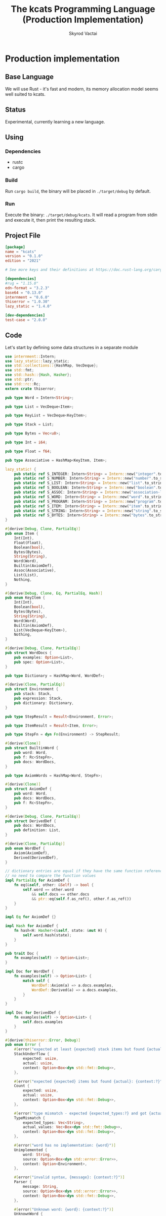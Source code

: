 #+TITLE: The kcats Programming Language (Production Implementation)
#+AUTHOR: Skyrod Vactai
#+BABEL: :cache yes
#+OPTIONS: toc:4 h:4
#+STARTUP: showeverything
#+PROPERTY: header-args:clojure :noweb yes :results value silent
#+TODO: TODO(t) INPROGRESS(i) | DONE(d) CANCELED(c)
* Production implementation
** Base Language
We will use Rust - it's fast and modern, its memory allocation model
seems well suited to kcats.
** Status
Experimental, currently learning a new language.
** Using
*** Dependencies
- rustc
- cargo
*** Build
Run =cargo build=, the binary will be placed in =./target/debug= by
default.
*** Run
Execute the binary: =./target/debug/kcats=. It will read a program
from stdin and execute it, then print the resulting stack.

** Project File
#+begin_src toml :tangle Cargo.toml
[package]
name = "kcats"
version = "0.1.0"
edition = "2021"

# See more keys and their definitions at https://doc.rust-lang.org/cargo/reference/manifest.html

[dependencies]
#rug = "1.15.0"
edn-format = "3.2.3"
base64 = "0.13.0"
internment = "0.6.0" 
thiserror = "1.0.30"
lazy_static = "1.4.0"

[dev-dependencies]
test-case = "2.0.0"
#+end_src
** Code
Let's start by defining some data structures in a separate module
#+begin_src rust :tangle src/types.rs
use internment::Intern;
use lazy_static::lazy_static;
use std::collections::{HashMap, VecDeque};
use std::fmt;
use std::hash::{Hash, Hasher};
use std::ptr;
use std::rc::Rc;
extern crate thiserror;

pub type Word = Intern<String>;

pub type List = VecDeque<Item>;

pub type KeyList = VecDeque<KeyItem>;

pub type Stack = List;

pub type Bytes = Vec<u8>;

pub type Int = i64;

pub type Float = f64;

pub type Associative = HashMap<KeyItem, Item>;

lazy_static! {
    pub static ref S_INTEGER: Intern<String> = Intern::new("integer".to_string());
    pub static ref S_NUMBER: Intern<String> = Intern::new("number".to_string());
    pub static ref S_LIST: Intern<String> = Intern::new("list".to_string());
    pub static ref S_BOOLEAN: Intern<String> = Intern::new("boolean".to_string());
    pub static ref S_ASSOC: Intern<String> = Intern::new("association-list".to_string());
    pub static ref S_WORD: Intern<String> = Intern::new("word".to_string());
    pub static ref S_PROGRAM: Intern<String> = Intern::new("program".to_string());
    pub static ref S_ITEM: Intern<String> = Intern::new("item".to_string());
    pub static ref S_STRING: Intern<String> = Intern::new("string".to_string());
    pub static ref S_BYTES: Intern<String> = Intern::new("bytes".to_string());
}

#[derive(Debug, Clone, PartialEq)]
pub enum Item {
    Int(Int),
    Float(Float),
    Boolean(bool),
    Bytes(Bytes),
    String(String),
    Word(Word),
    Builtin(AxiomDef),
    Assoc(Associative),
    List(List),
    Nothing,
}

#[derive(Debug, Clone, Eq, PartialEq, Hash)]
pub enum KeyItem {
    Int(Int),
    Boolean(bool),
    Bytes(Bytes),
    String(String),
    Word(Word),
    Builtin(AxiomDef),
    List(VecDeque<KeyItem>),
    Nothing,
}

#[derive(Debug, Clone, PartialEq)]
pub struct WordDocs {
    pub examples: Option<List>,
    pub spec: Option<List>,
}

pub type Dictionary = HashMap<Word, WordDef>;

#[derive(Clone, PartialEq)]
pub struct Environment {
    pub stack: Stack,
    pub expression: Stack,
    pub dictionary: Dictionary,
}

pub type StepResult = Result<Environment, Error>;

pub type ItemResult = Result<Item, Error>;

pub type StepFn = dyn Fn(Environment) -> StepResult;

#[derive(Clone)]
pub struct BuiltinWord {
    pub word: Word,
    pub f: Rc<StepFn>,
    pub docs: WordDocs,
}

pub type AxiomWords = HashMap<Word, StepFn>;

#[derive(Clone)]
pub struct AxiomDef {
    pub word: Word,
    pub docs: WordDocs,
    pub f: Rc<StepFn>,
}

#[derive(Debug, Clone, PartialEq)]
pub struct DerivedDef {
    pub docs: WordDocs,
    pub definition: List,
}

#[derive(Clone, PartialEq)]
pub enum WordDef {
    Axiom(AxiomDef),
    Derived(DerivedDef),
}

// dictionary entries are equal if they have the same function reference,
// no need to compare the function values
impl PartialEq for AxiomDef {
    fn eq(&self, other: &Self) -> bool {
        self.word == other.word
            && self.docs == other.docs
            && ptr::eq(self.f.as_ref(), other.f.as_ref())
    }
}

impl Eq for AxiomDef {}

impl Hash for AxiomDef {
    fn hash<H: Hasher>(&self, state: &mut H) {
        self.word.hash(state);
    }
}

pub trait Doc {
    fn examples(self) -> Option<List>;
}

impl Doc for WordDef {
    fn examples(self) -> Option<List> {
        match self {
            WordDef::Axiom(a) => a.docs.examples,
            WordDef::Derived(a) => a.docs.examples,
        }
    }
}

impl Doc for DerivedDef {
    fn examples(self) -> Option<List> {
        self.docs.examples
    }
}

#[derive(thiserror::Error, Debug)]
pub enum Error {
    #[error("expected at least {expected} stack items but found {actual}:\n{context:#?}")]
    StackUnderflow {
        expected: usize,
        actual: usize,
        context: Option<Box<dyn std::fmt::Debug>>,
    },

    #[error("expected {expected} items but found {actual}: {context:?}")]
    Count {
        expected: usize,
        actual: usize,
        context: Option<Box<dyn std::fmt::Debug>>,
    },

    #[error("type mismatch - expected {expected_types:?} and got {actual_values:?}: {context:?}")]
    TypeMismatch {
        expected_types: Vec<String>,
        actual_values: Vec<Box<dyn std::fmt::Debug>>,
        context: Option<Box<dyn std::fmt::Debug>>,
    },

    #[error("word has no implementation: {word}")]
    Unimplemented {
        word: String,
        source: Option<Box<dyn std::error::Error>>,
        context: Option<Environment>,
    },

    #[error("invalid syntax, {message}: {context:?}")]
    Parser {
        message: String,
        source: Option<Box<dyn std::error::Error>>,
        context: Option<Box<dyn std::fmt::Debug>>,
    },

    #[error("Unknown word: {word}: {context:?}")]
    UnknownWord {
        word: String,
        context: Option<Box<dyn std::fmt::Debug>>,
    },

    #[error("example failed - expected {program} to produce {expected} but got {actual}")]
    ExampleTest {
        expected: String,
        actual: String,
        program: String,
    },
    //#[error("error")]
}

impl TryFrom<Item> for List {
    type Error = Error;
    fn try_from(i: Item) -> Result<Self, Self::Error> {
        if let Item::List(l) = i {
            Ok(l)
        } else {
            Err(Error::TypeMismatch {
                expected_types: vec!["List".to_string()],
                actual_values: vec![Box::new(i)],
                context: None,
            })
        }
    }
}

impl TryFrom<Item> for AxiomDef {
    type Error = Error;
    fn try_from(i: Item) -> Result<Self, Self::Error> {
        if let Item::Builtin(b) = i {
            Ok(b)
        } else {
            Err(Error::TypeMismatch {
                expected_types: vec!["AxiomWord".to_string()],
                actual_values: vec![Box::new(i)],
                context: None,
            })
        }
    }
}

impl TryFrom<Item> for Int {
    type Error = Error;
    fn try_from(i: Item) -> Result<Self, Self::Error> {
        if let Item::Int(i) = i {
            Ok(i)
        } else {
            Err(Error::TypeMismatch {
                expected_types: vec!["Int".to_string()],
                actual_values: vec![Box::new(i)],
                context: None,
            })
        }
    }
}

pub fn get_item(i: Item, index: usize) -> Option<Item> {
    if let Item::List(l) = i {
        match l.get(index) {
            Some(x) => Some(x.clone()),
            None => None,
        }
    } else {
        None
    }
}

impl fmt::Debug for AxiomDef {
    fn fmt(&self, f: &mut fmt::Formatter) -> fmt::Result {
        let mut ds = f.debug_struct("AxiomDef");
        ds.field("word", &self.word);
        ds.finish()
    }
}

pub fn word(s: &str) -> Item {
    Item::Word(Word::from(s))
}

pub fn to_key_item(i: Item) -> Result<KeyItem, Error> {
    match i {
        Item::Int(i) => Ok(KeyItem::Int(i)),
        Item::String(i) => Ok(KeyItem::String(i)),
        Item::List(l) => Ok(KeyItem::List(
            l.iter()
                .map(|i| to_key_item(i.clone()))
                .collect::<Result<KeyList, Error>>()?,
        )),
        Item::Word(w) => Ok(KeyItem::Word(w)),
        Item::Builtin(w) => Ok(KeyItem::Builtin(w)),
        Item::Boolean(b) => Ok(KeyItem::Boolean(b)),
        Item::Bytes(bs) => Ok(KeyItem::Bytes(bs)),
        Item::Nothing => Ok(KeyItem::Nothing),
        _ => Err(Error::TypeMismatch {
            expected_types: vec!["KeyItem".to_string()],
            actual_values: vec![Box::new(i)],
            context: None,
        }),
    }
}

pub fn to_value_item(i: KeyItem) -> Item {
    match i {
        KeyItem::Int(i) => Item::Int(i),
        KeyItem::String(i) => Item::String(i),
        KeyItem::List(l) => {
            Item::List(l.iter().map(|i| to_value_item(i.clone())).collect::<List>())
        }
        KeyItem::Word(w) => Item::Word(w),
        KeyItem::Builtin(b) => Item::Builtin(b),
        KeyItem::Boolean(b) => Item::Boolean(b),
        KeyItem::Bytes(bs) => Item::Bytes(bs),
        KeyItem::Nothing => Item::Nothing,
    }
}

pub fn to_entry(i: Item) -> Result<(KeyItem, Item), Error> {
    match i {
        Item::List(mut l) => {
            if l.len() != 2 {
                Err(Error::TypeMismatch {
                    expected_types: vec!["List[2]".to_string()],
                    actual_values: vec![Box::new(l)],
                    context: None,
                })
            } else {
                let v = l.pop_back();
                let k = l.pop_back();
                let e = l.pop_back();
                match (k, v, e) {
                    (Some(k), Some(v), None) => Ok((to_key_item(k)?, v)),
                    (k, v, _) => Err(Error::TypeMismatch {
                        expected_types: vec!["List[2]".to_string()],
                        actual_values: vec![Box::new(v), Box::new(k)],
                        context: None,
                    }),
                }
            }
        }
        _ => Err(Error::TypeMismatch {
            expected_types: vec!["List".to_string()],
            actual_values: vec![Box::new(i)],
            context: None,
        }),
    }
}

pub fn to_hash(l: List) -> Result<Associative, Error> {
    l.iter()
        .map(|i| to_entry(i.clone()))
        .collect::<Result<HashMap<KeyItem, Item>, Error>>()
}
#+end_src

#+RESULTS:
: error: Could not compile `cargoUFeO0S`.

Next is the top level functions, including =main=, how to evaluate
kcats ASTs, later we'll put command line options here.

#+begin_src rust :tangle src/main.rs
mod types;
use crate::types::*;
mod axiom;
mod serialize;
use internment::Intern;
use std::io;
use std::io::BufRead;
use std::mem;
use std::ops::Range;

fn check_type(env: &Environment, i: &Item, w: Word) -> Result<(), Error> {
    match i {
        Item::Int(i) => {
            if w == *S_INTEGER || w == *S_NUMBER || w == *S_ITEM {
                Ok(())
            } else {
                Err(Error::TypeMismatch {
                    expected_types: vec![w.to_string()],
                    actual_values: vec![Box::new(i.clone())],
                    context: Some(Box::new(env.clone())),
                })
            }
        }
        Item::List(i) => {
            if w == *S_LIST || w == *S_ITEM || w == *S_ASSOC || w == *S_PROGRAM {
                Ok(())
            } else {
                Err(Error::TypeMismatch {
                    expected_types: vec![w.to_string()],
                    actual_values: vec![Box::new(i.clone())],
                    context: Some(Box::new(env.clone())),
                })
            }
        }
        _ => Ok(()),
    }
}

fn check_stack_depth(env: &Environment, min_depth: usize) -> Result<(), Error> {
    //println!("Checking stack has at least {} items", min_depth);
    if env.stack.len() < min_depth {
        Err(Error::StackUnderflow {
            actual: env.stack.len(),
            expected: min_depth,
            context: Some(Box::new(env.clone())),
        })
    } else {
        Ok(())
    }
}

fn check_input_spec(spec: &List, env: &Environment) -> Result<(), Error> {
    let input_spec = spec.front().unwrap();
    if let Item::List(specs) = input_spec {
        check_stack_depth(env, specs.len())?;
        let indexes = Range {
            start: 0,
            end: specs.len(),
        };

        indexes
            .into_iter()
            .map(|i| {
                let item = env.stack.get(i).unwrap();
                let spec = specs.get(i).unwrap();
                match spec {
                    Item::List(named) => {
                        if let Item::Word(w) = named.get(0).unwrap() {
                            check_type(env, item, *w)
                        } else {
                            Err(Error::TypeMismatch {
                                expected_types: vec!["List".to_string()],
                                actual_values: vec![Box::new(named.clone())],
                                context: Some(Box::new(env.clone())),
                            })
                        }
                    }
                    Item::Word(w) => check_type(env, item, *w),
                    _ => Err(Error::TypeMismatch {
                        expected_types: vec!["List".to_string()],
                        actual_values: vec![Box::new(spec.clone())],
                        context: Some(Box::new(spec.clone())),
                    }),
                }
            })
            .collect::<Result<(), Error>>()
    } else {
        Err(Error::TypeMismatch {
            expected_types: vec!["List".to_string()],
            actual_values: vec![Box::new(spec.clone())],
            context: Some(Box::new(env.clone())),
        })
    }
}

fn eval_step(mut env: Environment) -> StepResult {
    //println!("{:?}", env);
    let next_item = env.expression.front();

    if let Some(val) = next_item {
        match val {
            Item::Word(word) => {
                if let Some(dfn) = env.dictionary.get(word) {
                    match dfn {
                        WordDef::Axiom(d) => {
                            if let Some(spec) = &d.docs.spec {
                                check_input_spec(&spec, &env)?
                            } else {
                                println!("No spec for {}!", word);
                            }
                            env.expression.pop_front();
                            let f = d.f.clone();

                            (f)(env)
                        }
                        WordDef::Derived(d) => {
                            if let Some(spec) = &d.docs.spec {
                                check_input_spec(&spec, &env)?
                            } else {
                                println!("No spec for {}!", word);
                            }
                            env.expression.pop_front();
                            let mut items = d.definition.clone();
                            mem::swap(&mut items, &mut env.expression);
                            env.expression.extend(items);

                            Ok(env)
                        }
                    }
                } else {
                    Err(Error::UnknownWord {
                        word: word.to_string(),
                        context: Some(Box::new(env)),
                    })
                }
            }
            _ => {
                // handle the case where it's a builtin and we want to use
                // the owned value, so we pop it
                if let Item::Builtin(builtin) = val {
                    if let Some(spec) = &builtin.docs.spec {
                        check_input_spec(&spec, &env)?
                    }
                    let b = AxiomDef::try_from(env.expression.pop_front().unwrap())?;
                    Ok((b.f)(env)?)
                } else {
                    // not a word, just push onto stack
                    env.stack.push_front(env.expression.pop_front().unwrap());
                    Ok(env)
                }
            }
        }
    } else {
        Err(Error::Count {
            expected: 1,
            actual: 0,
            context: Some(Box::new("Expression is empty".to_string())),
        })
    }
}

fn eval(env: Environment) -> StepResult {
    let mut result: StepResult = Result::Ok(env);
    loop {
        if let Ok(env) = result {
            if !env.expression.is_empty() {
                result = eval_step(env);
            } else {
                break Ok(env);
            }
        } else {
            break result;
        }
    }
}

fn print_result(r: StepResult) {
    match r {
        Err(e) => {
            println!("\n{}", e)
        }
        Ok(env) => {
            println!("\n{}", serialize::emit(&Item::List(env.stack)));
        }
    }
}

fn standard_env(program: Option<List>) -> Environment {
    let prog_expr = match program {
        Some(p) => Stack::from(p),
        _ => Stack::new(),
    };

    let initialized = axiom::add_standard_dictionary(Environment {
        stack: Stack::new(),
        expression: prog_expr,
        dictionary: Dictionary::new(),
    })
    .unwrap();

    initialized
}

fn get_stdin() -> String {
    let mut buf = String::new();
    for line in io::stdin().lock().lines() {
        buf.push_str(&line.unwrap());
        buf.push('\n');
    }
    buf
}

fn main() {
    let program = get_stdin();
    let mut env = standard_env(None);
    let parse_result = serialize::parse(program, Some(&env.dictionary));
    match parse_result {
        Ok(program) => {
            env.expression.extend(program);
            print_result(eval(env));
        }
        Err(e) => {
            println!("Error parsing input: {:?}", e);
        }
    }
}

fn test_example(mut env: Environment, w: Word, program: List, expected: List) -> Option<Error> {
    let p = program.clone();
    env.expression.extend(program);
    //let res = eval(env).ok()?;
    match eval(env) {
        Err(e) => Some(e),
        Ok(res) => {
            if res.stack == expected {
                None
            } else {
                Some(Error::ExampleTest {
                    expected: serialize::emit(&Item::List(expected)),
                    actual: serialize::emit(&Item::List(res.stack)),
                    program: serialize::emit(&Item::List(p)),
                })
            }
        }
    }
}

#[cfg(test)]
mod tests {
    // Note this useful idiom: importing names from outer (for mod tests) scope.
    use super::*;
    use internment::Intern;
    use test_case::test_case;

    fn test_word(standard_env: Environment, w: Word) -> Vec<Error> {
        if let Some(d) = standard_env.dictionary.get(&w) {
            d.clone()
                .examples()
                .iter()
                .filter_map(|ex| {
                    let x = ex.get(0).unwrap().clone();
                    match (get_item(x.clone(), 0).unwrap(), get_item(x, 1).unwrap()) {
                        (Item::List(p), Item::List(exp)) => {
                            test_example(standard_env.clone(), w.clone(), p.clone(), exp.clone())
                        }
                        (p, exp) => Some(axiom::invalid_type_error(
                            vec![&p, &exp],
                            vec!["List", "List"],
                        )),
                    }
                })
                .collect::<Vec<Error>>()
        } else {
            Vec::new()
        }
    }

    #[test_case("+" ; "plus")]
    #[test_case("-" ; "minus")]
    #[test_case("=" ; "eq")]
    #[test_case(">" ; "gt")]
    #[test_case("and")]
    #[test_case("assign")]
    #[test_case("associative?")]
    #[test_case("branch")]
    #[test_case("clone")]
    #[test_case("count")]
    #[test_case("decide")]
    #[test_case("dip")]
    #[test_case("dipdown")]
    #[test_case("discard")]
    #[test_case("evert")]
    #[test_case("execute")]
    #[test_case("first")]
    #[test_case("float")]
    #[test_case("if")]
    #[test_case("inc")]
    #[test_case("inject")]
    #[test_case("join")]
    #[test_case("list?" ; "is_list")]
    #[test_case("lookup")]
    #[test_case("loop")]
    #[test_case("not")]
    #[test_case("odd?" ; "is_odd")]
    #[test_case("even?" ; "is_even")]
    #[test_case("number?" ; "is_number")]
    #[test_case("or")]
    #[test_case("pack")]
    #[test_case("range")]
    #[test_case("recur")]
    #[test_case("shield")]
    #[test_case("shielddown")]
    #[test_case("shielddowndown")]
    #[test_case("sink")]
    #[test_case("snapshot")]
    #[test_case("step")]
    #[test_case("string?" ; "is_string")]
    #[test_case("swap")]
    #[test_case("swapdown")]
    #[test_case("unpack")]
    #[test_case("unwrap")]
    #[test_case("update")]
    #[test_case("wrap")]
    fn test_lexicon(word: &str) {
        let e = standard_env(None);
        let r = test_word(e.clone(), Intern::new(word.to_string()));
        assert!(r.is_empty(), "{:?}", r);
    }
}

// if let (Item::List(program), Item::List(expected)) = (program, expected) {

//     } else {
//         Err(Error::from("Example should be a pair"))
//     }

// for ex in d.examples().iter() {
//             let e = List::try_from(*ex).ok().unwrap();
//             let p = List::try_from(*e.get(0).unwrap()).ok().unwrap();
//             let exp = List::try_from(*e.get(1).unwrap()).ok().unwrap();

//             test_example(standard_env.clone(), w, p,exp)
//         }.retain(|i| i.is_some()).collect::<Vec<Error>>()
#+end_src

#+RESULTS:
: error: Could not compile `cargo7G4HYj`.

Here are the axiom functions. Some of them are just functions of the
topmost stack items, and we'll call them with =f_stack1= etc. The rest
modify the expression or dictionary and are functions of the environment.
#+begin_src rust :tangle src/axiom.rs
use super::serialize;
use crate::types::*;
use internment::Intern;
use std::collections::{HashMap, VecDeque};
use std::fmt::Debug;
use std::fs;
use std::iter;
use std::mem;
use std::rc::Rc;

fn check_stack_depth(env: &Environment, min_depth: usize) -> Result<(), Error> {
    if env.stack.len() < min_depth {
        Err(Error::StackUnderflow {
            actual: env.stack.len(),
            expected: min_depth,
            context: Some(Box::new(env.clone())),
        })
    } else {
        Ok(())
    }
}

fn f_stack1(f: fn(Item) -> ItemResult) -> impl Fn(Environment) -> StepResult {
    move |mut env: Environment| {
        //check_stack_depth(&env, 1)?;
        let x = env.stack.pop_front().unwrap();
        env.stack.push_front(f(x)?);
        Ok(env)
    }
}

fn f_stack2(f: fn(Item, Item) -> ItemResult) -> impl Fn(Environment) -> StepResult {
    move |mut env: Environment| {
        //check_stack_depth(&env, 2)?;
        let x = env.stack.pop_front().unwrap();
        let y = env.stack.pop_front().unwrap();
        env.stack.push_front(f(y, x)?);
        Ok(env)
    }
}

fn f_stack3(f: fn(Item, Item, Item) -> ItemResult) -> impl Fn(Environment) -> StepResult {
    move |mut env: Environment| {
        //check_stack_depth(&env, 3)?;
        let x = env.stack.pop_front().unwrap();
        let y = env.stack.pop_front().unwrap();
        let z = env.stack.pop_front().unwrap();
        env.stack.push_front(f(z, y, x)?);
        Ok(env)
    }
}

fn update_axiom_entries<'a>(mut d: Dictionary, updates: Vec<(&str, Rc<StepFn>)>) -> Dictionary {
    for (w, f) in updates {
        d.entry(Word::from(w)).and_modify(|e| match e {
            WordDef::Axiom(a) => {
                a.f = f;
            }
            _ => {}
        });
    }
    d
}

pub fn add_builtins(d: Dictionary) -> Dictionary {
    update_axiom_entries(
        d,
        vec![
            ("*", Rc::new(f_stack2(mult))),
            ("+", Rc::new(f_stack2(plus))),
            ("-", Rc::new(f_stack2(minus))),
            ("/", Rc::new(f_stack2(div))),
            ("<", Rc::new(f_stack2(lt))),
            ("<=", Rc::new(f_stack2(lte))),
            ("=", Rc::new(f_stack2(eq))),
            (">", Rc::new(f_stack2(gt))),
            (">=", Rc::new(f_stack2(gte))),
            ("assign", Rc::new(f_stack3(assign))),
            ("associative?", Rc::new(f_stack1(is_associative))),
            ("branch", Rc::new(branch)),
            ("clone", Rc::new(clone)),
            ("count", Rc::new(f_stack1(count))),
            ("dec", Rc::new(f_stack1(dec))),
            ("decide", Rc::new(decide)),
            ("dip", Rc::new(dip)),
            ("dipdown", Rc::new(dipdown)),
            ("discard", Rc::new(discard)),
            ("evert", Rc::new(evert)),
            ("execute", Rc::new(execute)),
            ("first", Rc::new(f_stack1(first))),
            ("float", Rc::new(float)),
            ("inc", Rc::new(f_stack1(inc))),
            ("join", Rc::new(f_stack2(join))),
            ("list?", Rc::new(f_stack1(is_list))),
            ("++lookup", Rc::new(f_stack2(lookup))),
            ("loop", Rc::new(env_effect2(loop_))),
            ("mod", Rc::new(f_stack2(mod_))),
            ("not", Rc::new(f_stack1(not))),
            ("even?", Rc::new(f_stack1(is_even))),
            ("odd?", Rc::new(f_stack1(is_odd))),
            ("number?", Rc::new(f_stack1(is_number))),
            ("or", Rc::new(f_stack2(or))),
            ("and", Rc::new(f_stack2(and))),
            ("pack", Rc::new(f_stack2(pack))),
            ("range", Rc::new(range)),
            ("recur", Rc::new(recur)),
            ("sink", Rc::new(sink)),
            ("step", Rc::new(step)),
            ("string?", Rc::new(f_stack1(is_string))),
            ("swap", Rc::new(swap)),
            ("swapdown", Rc::new(swapdown)),
            ("unpack", Rc::new(unpack)),
            ("unwrap", Rc::new(unwrap)),
            ("wrap", Rc::new(wrap)),
        ],
    )
}

pub fn read_lexicon_file(filename: &str, mut env: Environment) -> StepResult {
    match fs::read_to_string(filename) {
        Ok(s) => {
            let items = serialize::parse(s, Some(&env.dictionary))?;
            let vitems = to_hash(List::from(items))?;
            for (k, def) in vitems.iter() {
                let h = to_hash(as_list(Some(def)).unwrap()).ok().unwrap();
                let word = as_word(k).unwrap();
                let newdef = to_lexicon_entry(word, h);
                let newdef2 = newdef.clone();
                env.dictionary
                    .entry(word)
                    .and_modify(|e| match (e, newdef) {
                        (WordDef::Axiom(a), WordDef::Axiom(new_a)) => {
                            a.docs = new_a.docs;
                        }
                        (WordDef::Derived(d), WordDef::Derived(new_d)) => {
                            d.docs = new_d.docs;
                            d.definition = new_d.definition;
                        }
                        _ => {}
                    })
                    .or_insert(newdef2);
            }
            Ok(env)
        }
        Err(e) => Err(Error::Unimplemented {
            word: "lexicon".to_string(),
            source: Some(Box::new(e)),
            context: Some(env),
        }),
    }
}

pub fn add_standard_dictionary(env: Environment) -> StepResult {
    // read builtins
    let mut env = read_lexicon_file("src/kcats/builtins.kcats", env)?;
    env.dictionary = add_builtins(env.dictionary);
    env = read_lexicon_file("src/kcats/lexicon.kcats", env)?;
    Ok(env)
}

pub fn invalid_type_error(items: Vec<&Item>, expected_types: Vec<&str>) -> Error {
    Error::TypeMismatch {
        expected_types: expected_types.iter().map(|x| x.to_string()).collect(),
        actual_values: items
            .into_iter()
            .map(|i| Box::new(i.clone()) as Box<dyn Debug>)
            .collect(),
        context: None,
    }
}

fn number_type_error(items: Vec<&Item>) -> Error {
    invalid_type_error(
        items.clone(),
        iter::repeat("Number").take(items.len()).collect(),
    )
}

pub fn plus(i: Item, j: Item) -> ItemResult {
    match (i, j) {
        (Item::Int(i), Item::Int(j)) => Ok(Item::Int(i + j)),
        (Item::Float(i), Item::Float(j)) => Ok(Item::Float(i + j)),
        (Item::Int(i), Item::Float(j)) => Ok(Item::Float(i as Float + j)),
        (Item::Float(i), Item::Int(j)) => Ok(Item::Float(i + j as Float)),
        (i, j) => Err(number_type_error(vec![&i, &j])),
    }
}

pub fn minus(i: Item, j: Item) -> ItemResult {
    match (i, j) {
        (Item::Int(i), Item::Int(j)) => Ok(Item::Int(i - j)),
        (Item::Float(i), Item::Float(j)) => Ok(Item::Float(i - j)),
        (Item::Int(i), Item::Float(j)) => Ok(Item::Float(i as Float - j)),
        (Item::Float(i), Item::Int(j)) => Ok(Item::Float(i - j as Float)),
        (i, j) => Err(number_type_error(vec![&i, &j])),
    }
}

pub fn mult(i: Item, j: Item) -> ItemResult {
    match (i, j) {
        (Item::Int(i), Item::Int(j)) => Ok(Item::Int(i * j)),
        (Item::Float(i), Item::Float(j)) => Ok(Item::Float(i * j)),
        (Item::Int(i), Item::Float(j)) => Ok(Item::Float(i as Float * j)),
        (Item::Float(i), Item::Int(j)) => Ok(Item::Float(i * j as Float)),
        (i, j) => Err(number_type_error(vec![&i, &j])),
    }
}

pub fn div(i: Item, j: Item) -> ItemResult {
    match (i, j) {
        (Item::Int(i), Item::Int(j)) => Ok(Item::Int(i / j)),
        (Item::Float(i), Item::Float(j)) => Ok(Item::Float(i / j)),
        (Item::Int(i), Item::Float(j)) => Ok(Item::Float(i as Float / j)),
        (Item::Float(i), Item::Int(j)) => Ok(Item::Float(i / j as Float)),
        (i, j) => Err(number_type_error(vec![&i, &j])),
    }
}

pub fn mod_(i: Item, j: Item) -> ItemResult {
    Ok(Item::Int(Int::try_from(i)? % Int::try_from(j)?))
}

pub fn inc(i: Item) -> ItemResult {
    Ok(Item::Int(Int::try_from(i)? + 1))
}

pub fn dec(i: Item) -> ItemResult {
    Ok(Item::Int(Int::try_from(i)? - 1))
}

pub fn gt(i: Item, j: Item) -> ItemResult {
    match (i, j) {
        (Item::Int(i), Item::Int(j)) => Ok(Item::Boolean(i > j)),
        (Item::Float(i), Item::Float(j)) => Ok(Item::Boolean(i > j)),
        (Item::Int(i), Item::Float(j)) => Ok(Item::Boolean(i as Float > j)),
        (Item::Float(i), Item::Int(j)) => Ok(Item::Boolean(i > j as Float)),

        (i, j) => Err(number_type_error(vec![&i, &j])),
    }
}

pub fn lt(i: Item, j: Item) -> ItemResult {
    match (i, j) {
        (Item::Int(i), Item::Int(j)) => Ok(Item::Boolean(i < j)),
        (Item::Float(i), Item::Float(j)) => Ok(Item::Boolean(i < j)),
        (Item::Int(i), Item::Float(j)) => Ok(Item::Boolean((i as Float) < j)),
        (Item::Float(i), Item::Int(j)) => Ok(Item::Boolean(i < j as Float)),

        (i, j) => Err(number_type_error(vec![&i, &j])),
    }
}

pub fn gte(i: Item, j: Item) -> ItemResult {
    match (i, j) {
        (Item::Int(i), Item::Int(j)) => Ok(Item::Boolean(i >= j)),
        (Item::Float(i), Item::Float(j)) => Ok(Item::Boolean(i >= j)),
        (Item::Int(i), Item::Float(j)) => Ok(Item::Boolean(i as Float >= j)),
        (Item::Float(i), Item::Int(j)) => Ok(Item::Boolean(i >= j as Float)),

        (i, j) => Err(number_type_error(vec![&i, &j])),
    }
}

pub fn lte(i: Item, j: Item) -> ItemResult {
    match (i, j) {
        (Item::Int(i), Item::Int(j)) => Ok(Item::Boolean(i <= j)),
        (Item::Float(i), Item::Float(j)) => Ok(Item::Boolean(i <= j)),
        (Item::Int(i), Item::Float(j)) => Ok(Item::Boolean((i as Float).le(&j))),
        (Item::Float(i), Item::Int(j)) => Ok(Item::Boolean(i <= j as Float)),

        (i, j) => Err(number_type_error(vec![&i, &j])),
    }
}

pub fn join(i: Item, j: Item) -> ItemResult {
    match (i, j) {
        (Item::List(mut i), Item::List(j)) => {
            i.extend(j);
            Ok(Item::List(i))
        }
        (Item::String(mut i), Item::String(j)) => {
            i.push_str(&j);
            Ok(Item::String(i))
        }
        (i, j) => Err(invalid_type_error(
            vec![&i, &j],
            vec!["List|String", "List|String"],
        )),
    }
}

pub fn pack(i: Item, j: Item) -> ItemResult {
    let mut l = List::try_from(i)?;
    l.push_back(j);
    Ok(Item::List(l))
}

pub fn clone(mut env: Environment) -> StepResult {
    let clone = env.stack.front().unwrap().clone();
    env.stack.push_front(clone);
    Ok(env)
}

fn swap2(mut env: Environment, offset: usize) -> StepResult {
    let len = env.stack.len();
    env.stack.swap(offset, offset + 1);
    Ok(env)
}

pub fn swap(env: Environment) -> StepResult {
    swap2(env, 0)
}

pub fn swapdown(env: Environment) -> StepResult {
    swap2(env, 1)
}

pub fn sink(mut env: Environment) -> StepResult {
    env.stack.swap(0, 2);
    env.stack.swap(0, 1);
    Ok(env)
}

pub fn float(mut env: Environment) -> StepResult {
    env.stack.swap(0, 2);
    env.stack.swap(1, 2);
    Ok(env)
}

pub fn discard(mut env: Environment) -> StepResult {
    env.stack.pop_front();
    Ok(env)
}

fn extend_front(l: &mut List, mut to_prepend: List) -> () {
    mem::swap(l, &mut to_prepend);
    l.extend(to_prepend);
}

fn append_expression(mut env: Environment, items: VecDeque<Item>) -> StepResult {
    extend_front(&mut env.expression, items);
    Ok(env)
}

type EffectResult = Result<(Option<List>, Option<List>), Error>;

pub fn env_effect1(f: fn(Item) -> EffectResult) -> impl Fn(Environment) -> StepResult {
    move |mut env: Environment| {
        let i = env.stack.pop_front().unwrap();
        let (expr_items, stack_items) = f(i)?;
        if expr_items.is_some() {
            extend_front(&mut env.expression, expr_items.unwrap());
        }
        if stack_items.is_some() {
            extend_front(&mut env.stack, stack_items.unwrap());
        }

        Ok(env)
    }
}

pub fn env_effect2(f: fn(Item, Item) -> EffectResult) -> impl Fn(Environment) -> StepResult {
    move |mut env: Environment| {
        let i = env.stack.pop_front().unwrap();
        let j = env.stack.pop_front().unwrap();
        let (expr_items, stack_items) = f(i, j)?;
        if expr_items.is_some() {
            extend_front(&mut env.expression, expr_items.unwrap());
        }
        if stack_items.is_some() {
            extend_front(&mut env.stack, stack_items.unwrap());
        }

        Ok(env)
    }
}

pub fn eq(i: Item, j: Item) -> ItemResult {
    Ok(Item::Boolean(i == j))
}

pub fn count(i: Item) -> ItemResult {
    Ok(Item::Int(List::try_from(i)?.len().try_into().unwrap()))
}

pub fn is_string(i: Item) -> ItemResult {
    Ok(Item::Boolean(if let Item::String(_) = i {
        true
    } else {
        false
    }))
}

pub fn is_number(i: Item) -> ItemResult {
    Ok(Item::Boolean(if let Item::Int(_) | Item::Float(_) = i {
        true
    } else {
        false
    }))
}

pub fn is_list(i: Item) -> ItemResult {
    Ok(Item::Boolean(if let Item::List(_) | Item::Nothing = i {
        true
    } else {
        false
    }))
}

pub fn first(i: Item) -> ItemResult {
    let mut l = List::try_from(i).unwrap();
    let x = if let Some(i) = l.pop_front() {
        i
    } else {
        Item::Nothing
    };
    Ok(x)
}

pub fn loop_(p: Item, f: Item) -> EffectResult {
    if let Item::List(mut p) = p {
        Ok({
            if is_truthy(f) {
                let p2 = p.clone();
                p.push_back(Item::List(p2));
                p.push_back(word("loop"));
                (Some(p), None)
            } else {
                (None, None)
            }
        })
    } else {
        Err(invalid_type_error(vec![&p, &f], vec!["List", "Item"]))
    }
}

pub fn execute(mut env: Environment) -> StepResult {
    let program = List::try_from(env.stack.pop_front().unwrap())?;
    append_expression(env, program)
}

pub fn wrap(mut env: Environment) -> StepResult {
    let item = env.stack.pop_front().unwrap();
    let mut v = List::new();
    v.push_front(item);
    env.stack.push_front(Item::List(v));
    Ok(env)
}

pub fn unwrap(mut env: Environment) -> StepResult {
    let l = List::try_from(env.stack.pop_front().unwrap())?;
    for i in l {
        env.stack.push_front(i);
    }
    Ok(env)
}

pub fn dip(mut env: Environment) -> StepResult {
    let program = List::try_from(env.stack.pop_front().unwrap())?;
    let item = env.stack.pop_front().unwrap();
    env.expression
        .push_front(Item::Word(Intern::new("unwrap".to_string())));
    let mut v = List::new();
    v.push_front(item);

    env.expression.push_front(Item::List(v));
    append_expression(env, program)
}

pub fn dipdown(mut env: Environment) -> StepResult {
    let program = List::try_from(env.stack.pop_front().unwrap())?;
    let item2 = env.stack.pop_front().unwrap();
    let item3 = env.stack.pop_front().unwrap();
    env.expression
        .push_front(Item::Word(Intern::new("unwrap".to_string())));
    let mut v = List::new();
    v.push_front(item2);
    v.push_front(item3);
    env.expression.push_front(Item::List(v));
    append_expression(env, program)
}

pub fn unpack(mut env: Environment) -> StepResult {
    // TODO: handle Nothing case
    if let s1 = env.stack.front_mut().unwrap() {
        if let Item::List(l) = s1 {
            if let Some(i) = l.pop_front() {
                env.stack.push_front(i);
            }
            Ok(env)
        } else {
            Err(invalid_type_error(vec![&s1], vec!["List"]))
        }
    } else {
        Err(Error::StackUnderflow {
            actual: 1,
            expected: 1,
            context: None,
        })
    }
}

fn is_truthy(i: Item) -> bool {
    match i {
        Item::Boolean(b) => b,
        Item::Nothing => false,
        Item::List(l) => !l.is_empty(),
        _ => true,
    }
}

pub fn branch(mut env: Environment) -> StepResult {
    let false_branch = List::try_from(env.stack.pop_front().unwrap())?;
    let true_branch = List::try_from(env.stack.pop_front().unwrap())?;
    let b = env.stack.pop_front().unwrap();
    append_expression(
        env,
        if is_truthy(b) {
            true_branch
        } else {
            false_branch
        },
    )
}

pub fn step(mut env: Environment) -> StepResult {
    let p = List::try_from(env.stack.pop_front().unwrap())?;
    let mut l = List::try_from(env.stack.pop_front().unwrap())?;
    if let Some(litem) = l.pop_front() {
        if !l.is_empty() {
            env.expression.push_front(word("step"));
            env.expression.push_front(Item::List(p.clone()));
            env.expression.push_front(Item::List(l));
        }
        env.expression.push_front(word("execute"));
        env.stack.push_front(litem);
        env.stack.push_front(Item::List(p));
    }
    Ok(env)
}

pub fn range(mut env: Environment) -> StepResult {
    let to = Int::try_from(env.stack.pop_front().unwrap())?;
    let from = Int::try_from(env.stack.pop_front().unwrap())?;
    env.stack.push_front(Item::List(
        (from..to).map(|i| Item::Int(i)).collect::<VecDeque<Item>>(),
    ));
    return Ok(env);
}

// (effect [rec2 rec1 then pred]
//                   ['[if]
//[(concat rec1
//         [[pred then rec1 rec2 'recur]] rec2)
// then pred]])

pub fn recur(mut env: Environment) -> StepResult {
    let rec2 = List::try_from(env.stack.pop_front().unwrap())?;
    let rec1 = List::try_from(env.stack.pop_front().unwrap())?;
    let then = List::try_from(env.stack.pop_front().unwrap())?;
    let pred = List::try_from(env.stack.pop_front().unwrap())?;
    env.expression.push_front(word("if"));
    let r = Item::List(List::from([
        Item::List(pred.clone()),
        Item::List(then.clone()),
        Item::List(rec1.clone()),
        Item::List(rec2.clone()),
        word("recur"),
    ]));
    let mut e = List::new();
    e.extend(rec1);
    e.push_back(r);
    e.extend(rec2);

    env.stack.push_front(Item::List(pred));
    env.stack.push_front(Item::List(then));
    env.stack.push_front(Item::List(e));
    Ok(env)
}

//(fn [{[l & others] 'stack :as env}]
//            (assoc env 'stack (apply list (vec others) l)))

pub fn evert(mut env: Environment) -> StepResult {
    let mut l = List::try_from(env.stack.pop_front().unwrap())?;
    mem::swap(&mut env.stack, &mut l);
    env.stack.push_front(Item::List(l));
    Ok(env)
}

fn key_item(s: &str) -> KeyItem {
    to_key_item(word(s)).unwrap()
}

fn as_list(i: Option<&Item>) -> Option<List> {
    if let Some(i) = i {
        if let Item::List(l) = i {
            Some(l.clone())
        } else {
            None
        }
    } else {
        None
    }
}

fn as_word(i: &KeyItem) -> Option<Word> {
    match i {
        KeyItem::Word(w) => Some(w.clone()),
        KeyItem::Builtin(b) => Some(b.word.clone()),
        _ => None,
    }
}

fn to_lexicon_entry(w: Word, def: HashMap<KeyItem, Item>) -> WordDef {
    //println!("{:?}", def);
    let docs = WordDocs {
        examples: as_list(def.get(&key_item("examples"))),
        spec: as_list(def.get(&key_item("spec"))),
    };
    if let Some(d) = as_list(def.get(&key_item("definition"))) {
        WordDef::Derived(DerivedDef {
            definition: d,
            docs: docs,
        })
    } else {
        WordDef::Axiom(AxiomDef {
            word: w,
            docs: docs,
            f: Rc::new(move |_: Environment| {
                Err(Error::Unimplemented {
                    word: w.to_string(),
                    context: None,
                    source: None,
                })
            }),
        })
    }
}

fn assoc_in(i: Item, ks: &[KeyItem], v: Item) -> Result<Associative, Error> {
    match i {
        Item::Assoc(mut h) => {
            if let [k, ks @ ..] = ks {
                if ks.is_empty() {
                    h.insert(k.clone(), v);
                } else {
                    let inner = h.get(&k.clone()).unwrap_or(&Item::Nothing).clone();
                    h.insert(k.clone(), Item::Assoc(assoc_in(inner, ks, v)?));
                }
            }
            Ok(h)
        }
        Item::Nothing => assoc_in(Item::Assoc(Associative::new()), ks, v),
        Item::List(l) => assoc_in(Item::Assoc(to_hash(l.clone())?), ks, v),
        _ => Err(invalid_type_error(vec![&i], vec!["List"])),
    }
}

pub fn assign(m: Item, ks: Item, v: Item) -> ItemResult {
    let ks = List::try_from(ks)?;
    let mut ksvec = ks
        .into_iter()
        .map(|k| to_key_item(k))
        .collect::<Result<KeyList, Error>>()?;
    ksvec.make_contiguous();
    let (ks, _) = ksvec.as_slices();
    Ok(Item::Assoc(assoc_in(m, ks, v)?))
}

//TODO: this should really take a keylist like assign and lookup
pub fn unassign(m: Item, k: Item) -> ItemResult {
    match m {
        Item::List(m) => unassign(Item::Assoc(to_hash(m)?), k),
        Item::Assoc(mut m) => {
            m.remove(&to_key_item(k)?);
            Ok(Item::Assoc(m))
        }
        _ => Err(invalid_type_error(vec![&m], vec!["List"])),
    }
}

pub fn lookup(m: Item, k: Item) -> ItemResult {
    let k = to_key_item(k)?;
    match m {
        Item::Assoc(m) => Ok(m.get(&k).unwrap_or(&Item::Nothing).clone()),
        Item::List(l) => Ok(lookup(Item::Assoc(to_hash(l)?), to_value_item(k))?),
        _ => Err(invalid_type_error(vec![&m], vec!["List"])),
    }
}

pub fn or(i: Item, j: Item) -> ItemResult {
    Ok(Item::Boolean(is_truthy(i) || is_truthy(j)))
}

pub fn and(i: Item, j: Item) -> ItemResult {
    Ok(Item::Boolean(is_truthy(i) && is_truthy(j)))
}

pub fn not(i: Item) -> ItemResult {
    Ok(Item::Boolean(!is_truthy(i)))
}

pub fn is_associative(i: Item) -> ItemResult {
    Ok(Item::Boolean(match i {
        Item::Assoc(_) => true,
        Item::List(l) => to_hash(l).is_ok(),
        _ => false,
    }))
}

pub fn is_odd(i: Item) -> ItemResult {
    let i = Int::try_from(i)?;
    Ok(Item::Boolean(i & 1 == 1))
}

pub fn is_even(i: Item) -> ItemResult {
    let i = Int::try_from(i)?;
    Ok(Item::Boolean(i & 1 == 0))
}

pub fn decide(mut env: Environment) -> StepResult {
    let mut clauses = List::try_from(env.stack.pop_front().unwrap())?;
    let clause = clauses.pop_front();
    if let Some(clause) = clause {
        if let Item::List(mut clause) = clause {
            if clause.len() != 2 {
                Err(Error::Count {
                    expected: 2,
                    actual: clause.len(),
                    context: Some(Box::new(clause)),
                })
            } else {
                let test = clause.pop_front().unwrap();
                let expr = clause.pop_front().unwrap();

                match (test, expr) {
                    (Item::List(test), Item::List(expr)) => {
                        // construct if
                        let testp = List::from(vec![Item::List(test), word("shield")]);
                        let elsep = List::from(vec![Item::List(clauses), word("decide")]);
                        let newexpr = List::from(vec![
                            Item::List(testp),
                            Item::List(expr),
                            Item::List(elsep),
                            word("if"),
                        ]);
                        append_expression(env, newexpr)
                    }
                    (test, expr) => {
                        Err(invalid_type_error(vec![&test, &expr], vec!["List", "List"]))
                    }
                }
            }
        } else {
            Err(invalid_type_error(vec![&clause], vec!["List"]))
        }
    } else {
        // clauses empty, return nothing
        env.stack.push_front(Item::Nothing);
        Ok(env)
    }
}
#+end_src

#+RESULTS:
: error: Could not compile `cargoUpWAU9`.

Now we'll add the functions for parsing and emitting kcats source. 

#+begin_src rust :tangle src/serialize.rs
extern crate edn_format;
use crate::types::*;
use base64;
use internment::Intern;
use std::collections::VecDeque;
use std::fmt;

fn lookup_builtin(w: Word, standard_dictionary: Option<&Dictionary>) -> Item {
    if let Some(dict) = standard_dictionary {
        //println!("Looking up {} in dict of {} words", w, dict.len());
        if let Some(def) = dict.get(&w) {
            if let WordDef::Axiom(a) = def {
                return Item::Builtin(a.clone());
            };
        }
    }
    return Item::Word(w);
}
const BYTE_TAG: &str = "b64";

fn to_item(
    item: &edn_format::Value,
    standard_dictionary: Option<&Dictionary>,
) -> Result<Item, Error> {
    //println!("to item {:?}", item);
    match item {
        edn_format::Value::Integer(i) => Ok(Item::Int(*i)),
        edn_format::Value::Vector(v) => Ok(Item::List(
            v.iter()
                .map(|i| to_item(i, standard_dictionary))
                .collect::<Result<VecDeque<Item>, Error>>()?,
        )),
        edn_format::Value::Symbol(s) => Ok(lookup_builtin(
            Intern::new(s.name().to_string()),
            standard_dictionary,
        )),
        edn_format::Value::Boolean(b) => Ok(Item::Boolean(*b)),
        edn_format::Value::String(s) => Ok(Item::String(s.to_string())),
        edn_format::Value::Float(f) => Ok(Item::Float(f.into_inner())),
        edn_format::Value::TaggedElement(tag, e) => {
            if *tag == edn_format::Symbol::from_name(BYTE_TAG) {
                if let edn_format::Value::String(s) = &**e {
                    Ok(Item::Bytes(base64::decode(s).unwrap()))
                } else {
                    Err(Error::Parser {
                        message: "Invalid tag datatype for byte literal".to_string(),
                        context: Some(Box::new((*tag).clone())),
                        source: None,
                    })
                }
            } else {
                Err(Error::Parser {
                    message: "Unsupported tag".to_string(),
                    context: Some(Box::new((*item).clone())),
                    source: None,
                })
            }
        }
        _ => Err(Error::Parser {
            message: "Unsupported data literal".to_string(),
            context: Some(Box::new((*item).clone())),
            source: None,
        }),
    }
}

fn from_item(item: &Item) -> edn_format::Value {
    match item {
        Item::Int(i) => edn_format::Value::Integer(*i),
        Item::List(v) => edn_format::Value::Vector(
            v.iter()
                .map(|i| from_item(i))
                .collect::<Vec<edn_format::Value>>(),
        ),
        Item::Word(w) => edn_format::Value::Symbol(edn_format::Symbol::from_name(w)),
        Item::Builtin(w) => edn_format::Value::Symbol(edn_format::Symbol::from_name(&w.word)),
        Item::Boolean(b) => edn_format::Value::Boolean(*b),
        Item::String(s) => edn_format::Value::String(s.to_string()),
        Item::Float(f) => edn_format::Value::from(*f),
        Item::Bytes(bs) => edn_format::Value::TaggedElement(
            edn_format::Symbol::from_name("b64"),
            Box::new(edn_format::Value::String(base64::encode(bs))),
        ),
        Item::Assoc(h) => edn_format::Value::Vector(
            h.iter()
                .map(|(k, v)| {
                    edn_format::Value::Vector(vec![
                        from_item(&to_value_item(k.clone())),
                        from_item(v),
                    ])
                })
                .collect(),
        ),
        _ => edn_format::Value::Integer(999),
    }
}

pub fn parse(s: String, standard_dictionary: Option<&Dictionary>) -> Result<List, Error> {
    let parser = edn_format::Parser::from_iter(s.chars(), edn_format::ParserOptions::default());
    parser
        .map(move |r| match r {
            Ok(expr) => Ok(to_item(&expr, standard_dictionary)?),
            Err(e) => Err(Error::Parser {
                message: "Invalid edn".to_string(),
                source: Some(Box::new(e)),
                context: None,
            }),
        })
        .collect()
}

pub fn emit(item: &Item) -> String {
    edn_format::emit_str(&from_item(item))
}

pub fn emit_all(items: &VecDeque<Item>) -> String {
    let mut s: String = String::new();
    for i in items {
        s.push_str(&emit(&i));
    }
    return s;
}

// print out envs in error messages
impl fmt::Debug for Environment {
    fn fmt(&self, f: &mut fmt::Formatter) -> fmt::Result {
        write!(
            f,
            "{{ stack: {}, expression: {} }}",
            emit(&Item::List(self.stack.clone())),
            emit(&Item::List(self.expression.clone())),
        )
    }
}
#+end_src

#+RESULTS:
: error: Could not compile `cargo2te10b`.

** Issues
*** DONE Serialization treats any tagged literal as byte string
*** DONE Serialization panics on reading invalid data
Should return Result objects from to_item. I don't think it is
necessary for from_item - since we're using a subset of edn, all Items
should be convertible to valid edn. But not all valid edn is
convertible to an Item.
*** TODO Association list and list of equal content don't compare equal
Probably need a custom PartialEq impl for Item here that converts the
list to a hash before comparing. Return false if the item doesn't
convert. 
*** TODO Interactive mode
run with =kcats -i= for interactive, where you get a repl-like
prompt. Each prompt accepts kcats items as input, and updates the
state accordingly. There are special commands to print the current
state, clear it, write to file, etc.
*** TODO Install the lexicon in the proper place
Right now it's assumed to be in the src dir, but if we move the binary
it won't be able to find the lexicon file. The build process should be
able to place it in =/usr/share/kcats= or =~/.local/share/kcats= or
whatever the proper place is. Will have to look into how cargo
normally does this sort of thing.
*** TODO Package the binary for various platforms
Would be nice to build rpms/debs etc so users can skip the nasty build
process.
* Notes
** Bootstrapping
+ Builtin words need to exist *before* the derived words are read from
  the lexicon - so that the words in the derivation can be replaced
  with objects that are directly callable.
+ The parser for the lexicon needs to have the prebuilt builtin
  dictionary.

  So bootstrap in 2 stages:
  + read builtins.kcats that contains just specs/docs. Build a
    Dictionary. Populate the function fields with explicit code.
  + parse lexicon.cats, using the dictionary just built, replacing
    builtin words with builtin objects (I see no need to have Builtin
    as a separate struct, just use AxiomWord)

    What about string internment? the strings in builtins file should
    get interned at parse time.
    
* Code Playground
A bunch of code snippets to test things out, org-babel makes this a
piece of cake.

#+RESULTS:
: error: Could not compile `cargoVyY4IO`.

#+begin_src rust
// test swap
use std::collections::VecDeque;
type List = Vec<Item>;

type Stack = VecDeque<i32>;
#[derive(Debug)]
enum Item {
    Int(i32),
    List(List),
}

fn main(){
    use std::mem;
    let mut x = List::new();
    x.push(Item::Int(5));
    let mut y = List::new();
    y.push(Item::Int(6));
    //x.push(Item::List(y));
    mem::swap(&mut x, &mut y);
    y.push(Item::List(x));
    println!("{:?}",y);

    let mut v = Stack::new();
    v.push_front(5);
    v.push_front(6);
    println!("{:?}", v);
}

#+end_src

#+RESULTS:
: [Int(5), List([Int(6)])]
: [6, 5]

Test hash of fn
#+begin_src rust :crates
use std::collections::HashMap;
//use std::boxed::Box;
use std::rc::Rc;

struct Env {
    number: Option<i32>,
    dict: HashMap<String, Rc<dyn Fn(Env) -> Env>>
}

fn inc(i: i32) -> i32 {
    i + 1
}

struct Builtins {
    inc: fn(i32) -> i32
}

fn make_thing(f: fn(i32) -> i32) -> impl Fn(Env) -> Env {
    move | mut e: Env | {
        if let Some(n) = e.number {
            e.number = Some(f(n));
            e
        } else { e }
        
    }
}

fn main () {
    let mut dict = HashMap::<String, Rc<dyn Fn(Env) -> Env>>::new();
    let i = make_thing(inc);
    let builtins = Builtins { inc: inc };
    dict.insert("inc".to_string(), Rc::new(i));
    let mut env = Env { number: Some(12), dict: dict };
    let f = env.dict.get(&"inc".to_string()).unwrap().clone();
    println!("{}", f(env).number.unwrap());
}
#+end_src

#+RESULTS:
: 13

#+begin_src rust
use std::boxed::Box;
struct Environment {
    stack: Vec<Box<dyn Item>>
}

struct Inc {}

trait Item {
    fn onto_stack(self, env: Environment);
}

impl Item for i32 {
    fn onto_stack(self, mut env: Environment){
        env.stack.push(Box::new(self));
    }
}

impl Item for Inc {
    fn onto_stack(self, mut env: Environment) {
        
    }
    
}
  
#+end_src

destructuring
#+begin_src rust
let a = [];
let [x, y @ ..] = a;

println!("{:?}", y);
#+end_src

#+begin_src rust
use std::collections::VecDeque;

let x = VecDeque::from(vec![1, 2, 3]);
let y = &x[0..1];

println!("{}", y);

#+end_src

#+RESULTS:
: error: Could not compile `cargoewKZ71`.

experiment with single vecdeque

#+begin_src rust
use std::collections::VecDeque;

pub struct Plus {}
pub struct Inc {}

#[derive(Debug)]
pub enum Item {
    Number(i32),
    Plus,
    Inc
}
#[derive(Debug)]
pub struct Stack {
    stack: VecDeque<Item>,
    tos: usize
}

// move from expr to stack
fn push(v: &mut Stack) {
    v.stack.rotate_left(1);
    v.tos -= 1  
}
    
fn exec2(v: &mut Stack) {

    let i = v.stack.pop_back().unwrap();
    let j = v.stack.pop_back().unwrap();
    v.stack.pop_front();
    println!("exec {:?} {:?}", i, j);
    if let (Item::Number(i), Item::Number(j)) = (i, j) {
        let res = i + j;
        v.stack.push_front(Item::Number(res));
        v.tos -= 1;
    }
}
    

fn main(){
    let mut env = Stack { stack: VecDeque::new(),
                          tos: 0 };
    // load the program
    env.stack.extend(vec![Item::Number(1), Item::Number(2), Item::Number(3), Item::Plus]);
    env.tos = 4;
    //buf.push_front(Item::Plus);

    //
    println!("{:?}", env);
    push(&mut env);
    println!("{:?}", env);
    push(&mut env);
    println!("{:?}", env);
    push(&mut env);
    println!("{:?}", env);
    exec2(&mut env);
    println!("{:?}", env);
    println!("{:?}", env.stack.front());
    

}


#+end_src

#+RESULTS:
: Stack { stack: [Number(1), Number(2), Number(3), Plus], tos: 4 }
: Stack { stack: [Number(2), Number(3), Plus, Number(1)], tos: 3 }
: Stack { stack: [Number(3), Plus, Number(1), Number(2)], tos: 2 }
: Stack { stack: [Plus, Number(1), Number(2), Number(3)], tos: 1 }
: exec Number(3) Number(2)
: Stack { stack: [Number(5), Number(1)], tos: 0 }
: Some(Number(5))

experiment with stackexpr trait
#+begin_src rust
use std::collections::VecDeque;
pub enum Item {
    Int(i32),
    Plus,
    Inc
}

pub struct Environment {
    stack: VecDeque<Item>,
}

trait StackExpr {
    fn tos(self) -> Option<&'static Item>;
    fn toe(self) -> Option<&'static Item>;
    fn pop_stack(self) -> Option<Item>;
    fn pop_expression(self) -> Option<Item>;
    fn prepend_expression(self, l: List);
    fn append_expression(self, l: List);
    fn onto_stack(self);
}

impl StackExpr for VecDeque<T> {
    fn tos(self) -> Option<&'static Item> {
        self.as_slices().
    }
    fn toe(self) -> Option<&'static Item> {
        self.stack.front()
    }
    fn pop_stack(self) -> Option<Item> {
        self.stack.pop_back()
    }
    fn pop_expression(self) -> Option<Item> {
        let item = self.stack.pop_front();
        
    }
    fn prepend_expression(self, l: List);
    fn append_expression(self, l: List);
    fn onto_stack(self);

}
#+end_src

#+RESULTS:

#+begin_src rust
use std::collections::VecDeque;

let mut vector = VecDeque::new();

vector.push_back(0);
vector.push_back(1);
vector.push_back(2);

assert_eq!(vector.as_slices(), (&[0, 1, 2][..], &[][..]));

vector.push_front(10);
vector.push_front(9);

assert_eq!(vector.as_slices(), (&[9, 10][..], &[0, 1, 2][..]));

let mut v = VecDeque::new();
v.push_back(1);
assert_eq!(v.as_slices(), (&[1][..], &[][..]));

#+end_src

#+RESULTS:

vec to hashmap
#+begin_src rust
use std::collections::HashMap;
use std::hash::Hash;

impl<K, V> TryFrom<dyn Iterator<Item = dyn Eq>> for HashMap<K, V>
where K: Eq + Hash,
    
{
    type Error = ();

    fn try_from(v: dyn Iterator<Item = dyn Eq>) -> Result<Self, Self::Error> {
        
        HashMap::from_iter(v.map(|i| {
            if let [k,v] = i[0..2] {
                (k, v)
            }
            else {Err()}
        }))
    }
}

fn main() {
    let a = vec![1, 2];
    let b = vec![3, 4];
    let vec = vec![a, b];
    let h: HashMap<i32, i32> = HashMap::from_iter(
        vec.iter().map(|i| {
            if let [k,v] = i[0..2] {
                (k, v)
            }
            else {(0,0)}
        })
    );
    println!("{:?}", h);
}


#+end_src

#+RESULTS:
: error: Could not compile `cargo8MBNov`.

from reddit:
#+begin_src rust
use std::collections::HashMap;
use std::hash::Hash;
#[derive(Debug)]
struct NotPairsError;

fn to_hashmap<T>(v: Vec<Vec<T>>) -> Result<HashMap<T, T>,NotPairsError>
    where T: Eq + Hash,
{
    v.iter().map(|v| match (v.get(0), v.get(1), v.get(2)) {
        (Some(k), Some(v), None) => Ok((k, v)),
        _ => Err(NotPairsError),
    }).collect()
}


fn main() {
    
    let a = vec![vec!["a", "b"], vec!["c", "d"], vec![]];

    
    println!("{:?}", to_hashmap(a));
}

#+end_src

#+RESULTS:
: error: Could not compile `cargorhVTIG`.

from reddit:

#+begin_src rust :crates '((itertools . "0.10.0"))
use itertools::Itertools;

use std::collections::HashMap;

fn into_hm<I, T, V>(iter: I) -> Result<HashMap<V, V>, String>
where
    I: IntoIterator<Item = T>,
    T: IntoIterator<Item = V>,
    V: std::hash::Hash + Eq,
{
    
}

trait IntoHashMap<T> {
    fn into_hashmap(self) -> Result<HashMap<T, T>, String>;
}

impl<I, T, V> IntoHashMap<V> for I
where
    I: IntoIterator<Item = T>,
    T: IntoIterator<Item = V>,
    V: std::hash::Hash + Eq,
{
    fn into_hashmap(self) -> Result<HashMap<V, V>, String> {
        into_hm(self.into_iter())
    }
}

fn main() {
    let v = vec![vec!["k1", "v1"], vec!["k2", "v2"]];
    println!("{:#?}", v.into_hashmap());
}
#+end_src



#+RESULTS:
: error: Could not compile `cargoTmcGbz`.

edn comment bug - doesn't parse correctly when 2nd line comment in multiline
comment is at beginning of line
#+begin_src rust :crates '((edn-format . "3.2.2"))
extern crate edn_format;

fn main() {
    println!("{:?}", edn_format::parse_str(";; abc\n;; def \n\n ced"));
}
#+end_src

#+RESULTS:
: Err(ParserErrorWithContext { context: [], row: 1, col: 2, error: UnexpectedCharacter(';') })

#+begin_src rust
use std::hash::Hash;
fn into_entry<T, K, V>(k: T, v: V) -> Result<(K, V), String>
where K: Eq + Hash
{
    match k {
        
    }
}
#+end_src

#+RESULTS:

#+begin_src rust
#[derive(Debug)]
enum Value {
    Int(i32),
    Float(f32),
    String(String)
}

#[derive(Debug)]
enum Key {
    Int(i32),
    String(String)
}

fn entry(mut l: Vec<Value>) -> Result<(Key, Value), String> {
    let v = l.pop();
    let k = l.pop();
    let e = l.pop();
    match (k, v, e) {
        (Some(k), Some(v), None) => {
            match (k) {
                Value::Int(k) => { Ok((Key::Int(k), v)) }
                _ => {Err("Key is wrong type".to_string())}
            }
            
        },
        _ => { Err("Entry must be a duple".to_string()) }
    }
}
fn main(){

    let v = vec![Value::Float(1.2), Value::Float(3.12)];
    println!("{:?}", entry(v));
    
}
#+end_src

#+RESULTS:
: Err("Key is wrong type")

testing type checking dynamic?
#+begin_src rust
use std::ops::Range;
let r = Range { start: 0, end: 5 };
let x: Vec<i32> = r.into_iter().map(|i| i+1).collect();

println!("{:?}", x)
    
#+end_src

#+RESULTS:
: [1, 2, 3, 4, 5]
